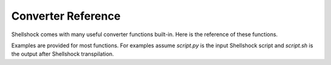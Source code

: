 Converter Reference
===================

Shellshock comes with many useful converter functions built-in. Here is the reference of these functions.

Examples are provided for most functions. For examples assume `script.py` is the input Shellshock script and `script.sh` is the output after Shellshock transpilation.

.. function:: shell(raw_shell_cmd)
    :module: ss

    Run a raw shell command. The argument will be output in its entirety.

    Use this method when you want to write regular shell commands in your script.

    **Example: Basic Usage**

    .. code-block:: python
        :caption: script.py

        import shellshock as ss
        ss.shell("chown 755 myfile")


    .. code-block:: sh
        :caption: script.sh

        #!/bin/sh
        chown 755 myfile

    | **Example: Convert Existing Script**
    | Wrap an entire existing shell script (or a part of a script) in `ss.shell` to partially migrate an existing script to Shellshock

    .. code-block:: python
        :caption: script.py

        import shellshock as ss
        ss.shell("""
        chown 755 myfile
        # other existing shell script
        echo "output"
        """)


    .. code-block:: sh
        :caption: script.sh

        #!/bin/sh
        chown 755 myfile
        # other existing shell script
        echo "output"
